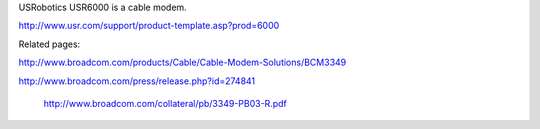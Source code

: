 USRobotics USR6000 is a cable modem.

http://www.usr.com/support/product-template.asp?prod=6000

Related pages:

http://www.broadcom.com/products/Cable/Cable-Modem-Solutions/BCM3349

http://www.broadcom.com/press/release.php?id=274841

 http://www.broadcom.com/collateral/pb/3349-PB03-R.pdf
